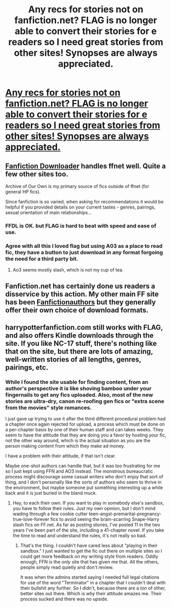 #+TITLE: Any recs for stories not on fanfiction.net? FLAG is no longer able to convert their stories for e readers so I need great stories from other sites! Synopses are always appreciated.

* [[https://www.flagfic.com/?m=1][Any recs for stories not on fanfiction.net? FLAG is no longer able to convert their stories for e readers so I need great stories from other sites! Synopses are always appreciated.]]
:PROPERTIES:
:Author: queenweasley
:Score: 12
:DateUnix: 1386234124.0
:DateShort: 2013-Dec-05
:END:

** [[http://fanfictiondownloader.net/][Fanfiction Downloader]] handles ffnet well. Quite a few other sites too.

Archive of Our Own is my primary source of fics outside of ffnet (for general HP fics).

Since fanfiction is so varied, when asking for recommendations it would be helpful if you provided details on your current tastes - genres, pairings, sexual orientation of main relationships...
:PROPERTIES:
:Author: flupo42
:Score: 5
:DateUnix: 1386253300.0
:DateShort: 2013-Dec-05
:END:

*** FFDL is OK. but FLAG is hard to beat with speed and ease of use.
:PROPERTIES:
:Author: sitman
:Score: 4
:DateUnix: 1386259093.0
:DateShort: 2013-Dec-05
:END:


*** Agree with all this I loved flag but using A03 as a place to read fic, they have a button to just download in any format forgoing the need for a third party bit.
:PROPERTIES:
:Author: ishywho
:Score: 1
:DateUnix: 1386288449.0
:DateShort: 2013-Dec-06
:END:

**** Ao3 seems mostly slash, which is not my cup of tea.
:PROPERTIES:
:Author: sitman
:Score: 1
:DateUnix: 1386335961.0
:DateShort: 2013-Dec-06
:END:


** Fanfiction.net has certainly done us readers a disservice by this action. My other main FF site has been [[http://www.fanficauthors.net/nsns/][Fanfictionauthors]] but they generally offer their own choice of download formats.
:PROPERTIES:
:Author: sitman
:Score: 5
:DateUnix: 1386248475.0
:DateShort: 2013-Dec-05
:END:


** harrypotterfanfiction.com still works with FLAG, and also offers Kindle downloads through the site. If you like NC-17 stuff, there's nothing like that on the site, but there are lots of amazing, well-written stories of all lengths, genres, pairings, etc.
:PROPERTIES:
:Author: cambangst
:Score: 2
:DateUnix: 1386256388.0
:DateShort: 2013-Dec-05
:END:

*** While I found the site usable for finding content, from an author's perspective it is like shoving bamboo under your fingernails to get any fics uploaded. Also, most of the new stories are ultra-dry, canon re-roofing gen fics or "extra scene from the movies" style romances.

I just gave up trying to use it after the third different procedural problem had a chapter once again rejected for upload, a process which must be done on a per-chapter basis by one of their human staff and can takes weeks. They seem to have the attitude that they are doing you a favor by hosting your fic, not the other way around, which is the actual situation as you are the person making content from which they make ad money.

I have a problem with their attitude, if that isn't clear.

Maybe one-shot authors can handle that, but it was too frustrating for me so I just kept using FFN and AO3 instead. The monstrous bureaucratic process might discourage some casual writers who don't enjoy that sort of thing, and I don't personally like the sorts of authors who seem to thrive in the environment, but maybe someone put something interesting up a while back and it is just buried in the bland muck.
:PROPERTIES:
:Author: TimeLoopedPowerGamer
:Score: 2
:DateUnix: 1386284271.0
:DateShort: 2013-Dec-06
:END:

**** Hey, to each their own. If you want to play in somebody else's sandbox, you have to follow their rules. Just my own opinion, but I don't mind wading through a few cookie cutter teen-angst-premarital-pregnancy-true-love-forever fics to avoid seeing the brain-scarring Snape-Harry slash fics on FF.net. As far as posting stories, I've posted 11 in the two years I've been part of the site, including a 41-chapter novel. If you take the time to read and understand the rules, it's not really so bad.
:PROPERTIES:
:Author: cambangst
:Score: 1
:DateUnix: 1386459173.0
:DateShort: 2013-Dec-08
:END:

***** That's the thing. I couldn't have cared less about "playing in their sandbox." I just wanted to get the fic out there on multiple sites so I could get more feedback on my writing style from readers. Oddly enough, FFN is the /only/ site that has given me that. All the others, people simply read quietly and don't review.

It was when the admins started saying I needed full legal citations for use of the word "Terminator" in a chapter that I couldn't deal with their bullshit any further. So I didn't, because there are a /ton/ of other, better sites out there. Which is why their attitude amazes me. Their process sucked and there was no upside.
:PROPERTIES:
:Author: TimeLoopedPowerGamer
:Score: 2
:DateUnix: 1386462538.0
:DateShort: 2013-Dec-08
:END:
